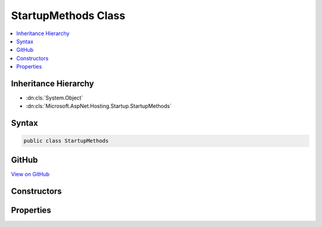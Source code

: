 

StartupMethods Class
====================



.. contents:: 
   :local:







Inheritance Hierarchy
---------------------


* :dn:cls:`System.Object`
* :dn:cls:`Microsoft.AspNet.Hosting.Startup.StartupMethods`








Syntax
------

.. code-block:: csharp

   public class StartupMethods





GitHub
------

`View on GitHub <https://github.com/aspnet/apidocs/blob/master/aspnet/hosting/src/Microsoft.AspNet.Hosting/Startup/StartupMethods.cs>`_





.. dn:class:: Microsoft.AspNet.Hosting.Startup.StartupMethods

Constructors
------------

.. dn:class:: Microsoft.AspNet.Hosting.Startup.StartupMethods
    :noindex:
    :hidden:

    
    .. dn:constructor:: Microsoft.AspNet.Hosting.Startup.StartupMethods.StartupMethods(System.Action<Microsoft.AspNet.Builder.IApplicationBuilder>)
    
        
        
        
        :type configure: System.Action{Microsoft.AspNet.Builder.IApplicationBuilder}
    
        
        .. code-block:: csharp
    
           public StartupMethods(Action<IApplicationBuilder> configure)
    
    .. dn:constructor:: Microsoft.AspNet.Hosting.Startup.StartupMethods.StartupMethods(System.Action<Microsoft.AspNet.Builder.IApplicationBuilder>, System.Func<Microsoft.Extensions.DependencyInjection.IServiceCollection, System.IServiceProvider>)
    
        
        
        
        :type configure: System.Action{Microsoft.AspNet.Builder.IApplicationBuilder}
        
        
        :type configureServices: System.Func{Microsoft.Extensions.DependencyInjection.IServiceCollection,System.IServiceProvider}
    
        
        .. code-block:: csharp
    
           public StartupMethods(Action<IApplicationBuilder> configure, Func<IServiceCollection, IServiceProvider> configureServices)
    

Properties
----------

.. dn:class:: Microsoft.AspNet.Hosting.Startup.StartupMethods
    :noindex:
    :hidden:

    
    .. dn:property:: Microsoft.AspNet.Hosting.Startup.StartupMethods.ConfigureDelegate
    
        
        :rtype: System.Action{Microsoft.AspNet.Builder.IApplicationBuilder}
    
        
        .. code-block:: csharp
    
           public Action<IApplicationBuilder> ConfigureDelegate { get; }
    
    .. dn:property:: Microsoft.AspNet.Hosting.Startup.StartupMethods.ConfigureServicesDelegate
    
        
        :rtype: System.Func{Microsoft.Extensions.DependencyInjection.IServiceCollection,System.IServiceProvider}
    
        
        .. code-block:: csharp
    
           public Func<IServiceCollection, IServiceProvider> ConfigureServicesDelegate { get; }
    

